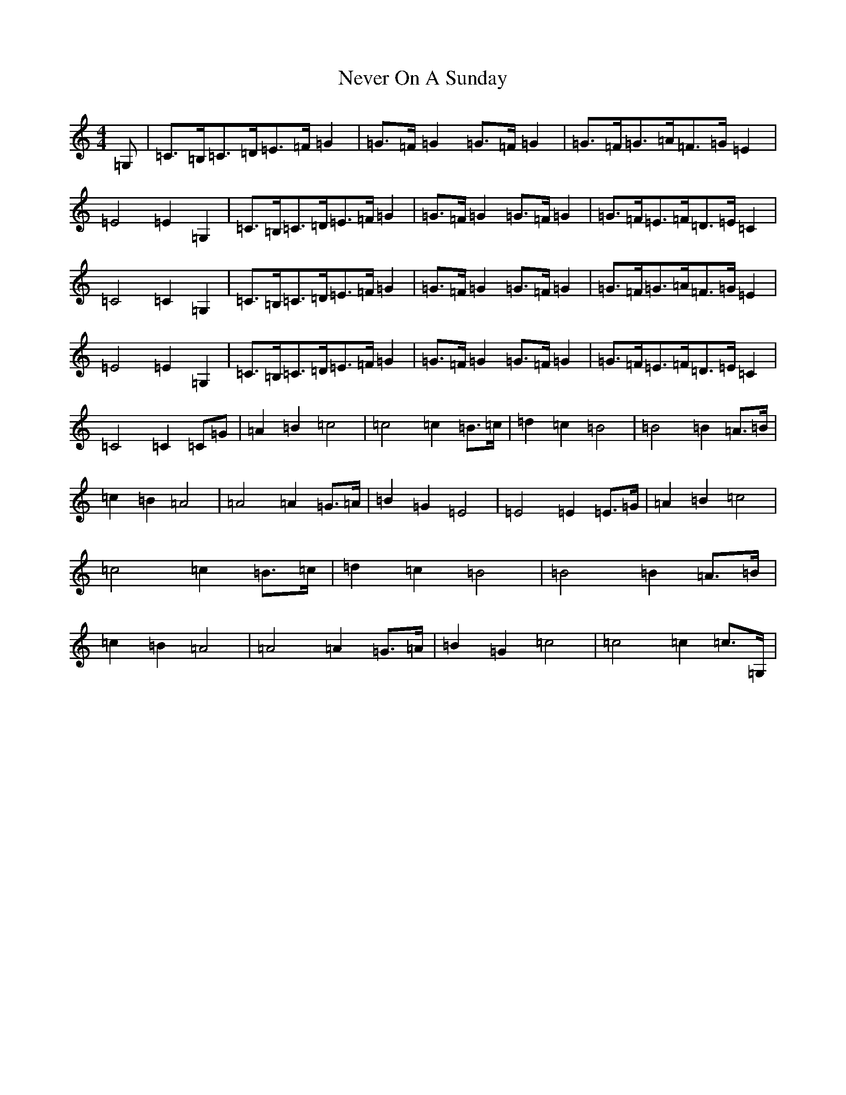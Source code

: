 X: 15360
T: Never On A Sunday
S: https://thesession.org/tunes/4758#setting25192
Z: G Major
R: barndance
M:4/4
L:1/8
K: C Major
=G,|=C>=B,=C>=D=E>=F=G2|=G>=F=G2=G>=F=G2|=G>=F=G>=A=F>=G=E2|=E4=E2=G,2|=C>=B,=C>=D=E>=F=G2|=G>=F=G2=G>=F=G2|=G>=F=E>=F=D>=E=C2|=C4=C2=G,2|=C>=B,=C>=D=E>=F=G2|=G>=F=G2=G>=F=G2|=G>=F=G>=A=F>=G=E2|=E4=E2=G,2|=C>=B,=C>=D=E>=F=G2|=G>=F=G2=G>=F=G2|=G>=F=E>=F=D>=E=C2|=C4=C2=C=G|=A2=B2=c4|=c4=c2=B>=c|=d2=c2=B4|=B4=B2=A>=B|=c2=B2=A4|=A4=A2=G>=A|=B2=G2=E4|=E4=E2=E>=G|=A2=B2=c4|=c4=c2=B>=c|=d2=c2=B4|=B4=B2=A>=B|=c2=B2=A4|=A4=A2=G>=A|=B2=G2=c4|=c4=c2=c>=G,|